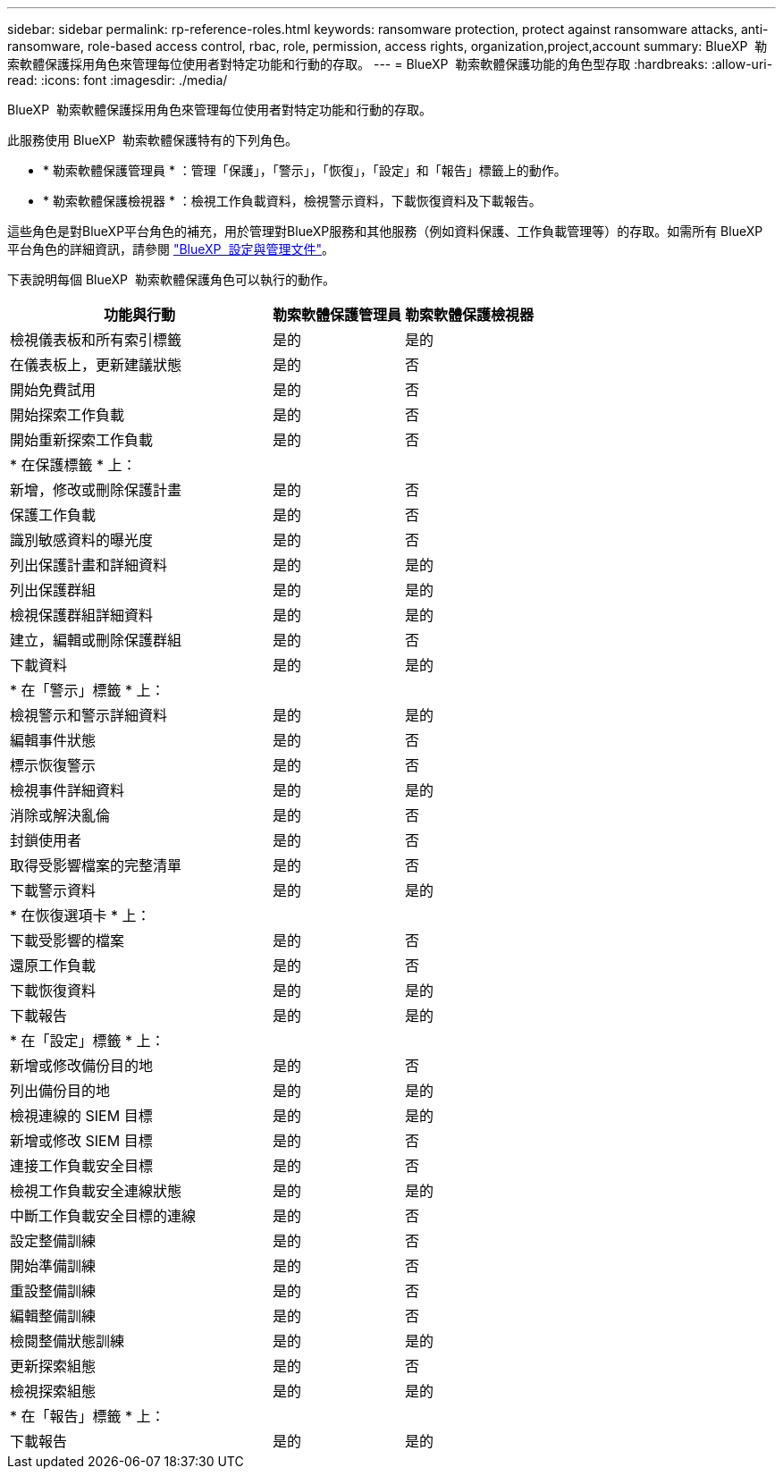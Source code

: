 ---
sidebar: sidebar 
permalink: rp-reference-roles.html 
keywords: ransomware protection, protect against ransomware attacks, anti-ransomware, role-based access control, rbac, role, permission, access rights, organization,project,account 
summary: BlueXP  勒索軟體保護採用角色來管理每位使用者對特定功能和行動的存取。 
---
= BlueXP  勒索軟體保護功能的角色型存取
:hardbreaks:
:allow-uri-read: 
:icons: font
:imagesdir: ./media/


[role="lead"]
BlueXP  勒索軟體保護採用角色來管理每位使用者對特定功能和行動的存取。

此服務使用 BlueXP  勒索軟體保護特有的下列角色。

* * 勒索軟體保護管理員 * ：管理「保護」，「警示」，「恢復」，「設定」和「報告」標籤上的動作。
* * 勒索軟體保護檢視器 * ：檢視工作負載資料，檢視警示資料，下載恢復資料及下載報告。


這些角色是對BlueXP平台角色的補充，用於管理對BlueXP服務和其他服務（例如資料保護、工作負載管理等）的存取。如需所有 BlueXP  平台角色的詳細資訊，請參閱 https://docs.netapp.com/us-en/bluexp-setup-admin/reference-iam-predefined-roles.html["BlueXP  設定與管理文件"^]。

下表說明每個 BlueXP  勒索軟體保護角色可以執行的動作。

[cols="40,20a,20a"]
|===
| 功能與行動 | 勒索軟體保護管理員 | 勒索軟體保護檢視器 


| 檢視儀表板和所有索引標籤  a| 
是的
 a| 
是的



| 在儀表板上，更新建議狀態  a| 
是的
 a| 
否



| 開始免費試用  a| 
是的
 a| 
否



| 開始探索工作負載  a| 
是的
 a| 
否



| 開始重新探索工作負載  a| 
是的
 a| 
否



3+| * 在保護標籤 * 上： 


| 新增，修改或刪除保護計畫  a| 
是的
 a| 
否



| 保護工作負載  a| 
是的
 a| 
否



| 識別敏感資料的曝光度  a| 
是的
 a| 
否



| 列出保護計畫和詳細資料  a| 
是的
 a| 
是的



| 列出保護群組  a| 
是的
 a| 
是的



| 檢視保護群組詳細資料  a| 
是的
 a| 
是的



| 建立，編輯或刪除保護群組  a| 
是的
 a| 
否



| 下載資料  a| 
是的
 a| 
是的



3+| * 在「警示」標籤 * 上： 


| 檢視警示和警示詳細資料  a| 
是的
 a| 
是的



| 編輯事件狀態  a| 
是的
 a| 
否



| 標示恢復警示  a| 
是的
 a| 
否



| 檢視事件詳細資料  a| 
是的
 a| 
是的



| 消除或解決亂倫  a| 
是的
 a| 
否



| 封鎖使用者  a| 
是的
 a| 
否



| 取得受影響檔案的完整清單  a| 
是的
 a| 
否



| 下載警示資料  a| 
是的
 a| 
是的



3+| * 在恢復選項卡 * 上： 


| 下載受影響的檔案  a| 
是的
 a| 
否



| 還原工作負載  a| 
是的
 a| 
否



| 下載恢復資料  a| 
是的
 a| 
是的



| 下載報告  a| 
是的
 a| 
是的



3+| * 在「設定」標籤 * 上： 


| 新增或修改備份目的地  a| 
是的
 a| 
否



| 列出備份目的地  a| 
是的
 a| 
是的



| 檢視連線的 SIEM 目標  a| 
是的
 a| 
是的



| 新增或修改 SIEM 目標  a| 
是的
 a| 
否



| 連接工作負載安全目標  a| 
是的
 a| 
否



| 檢視工作負載安全連線狀態  a| 
是的
 a| 
是的



| 中斷工作負載安全目標的連線  a| 
是的
 a| 
否



| 設定整備訓練  a| 
是的
 a| 
否



| 開始準備訓練  a| 
是的
 a| 
否



| 重設整備訓練  a| 
是的
 a| 
否



| 編輯整備訓練  a| 
是的
 a| 
否



| 檢閱整備狀態訓練  a| 
是的
 a| 
是的



| 更新探索組態  a| 
是的
 a| 
否



| 檢視探索組態  a| 
是的
 a| 
是的



3+| * 在「報告」標籤 * 上： 


| 下載報告  a| 
是的
 a| 
是的

|===